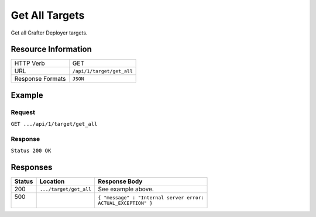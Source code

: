 .. _crafter-deployer-api-target-get-all:

===============
Get All Targets
===============

Get all Crafter Deployer targets.

--------------------
Resource Information
--------------------

+----------------------------+-------------------------------------------------------------------+
|| HTTP Verb                 || GET                                                              |
+----------------------------+-------------------------------------------------------------------+
|| URL                       || ``/api/1/target/get_all``                                        |
+----------------------------+-------------------------------------------------------------------+
|| Response Formats          || ``JSON``                                                         |
+----------------------------+-------------------------------------------------------------------+

-------
Example
-------

^^^^^^^
Request
^^^^^^^

``GET .../api/1/target/get_all``

^^^^^^^^
Response
^^^^^^^^

``Status 200 OK``

.. code-block:: json
  :linenos:

  [
    {
      "env": "dev",
      "siteName": "mysite",
      "id" : "mysite-dev",
      "load_date" : "2017-01-26T10:00:1.234-05:00"
    },
    {
      "env": "dev",
      "siteName": "mysite",
      "id" : "yoursite-dev",
      "load_date" : "2017-01-01T11:00:5.678-05:00"
    }
  ]

---------
Responses
---------

+---------+------------------------------+-------------------------------------------------------+
|| Status || Location                    || Response Body                                        |
+=========+==============================+=======================================================+
|| 200    || ``.../target/get_all``      || See example above.                                   |
+---------+------------------------------+-------------------------------------------------------+
|| 500    ||                             || ``{ "message" : "Internal server error:``            |
||        ||                             || ``ACTUAL_EXCEPTION" }``                              |
+---------+------------------------------+-------------------------------------------------------+
